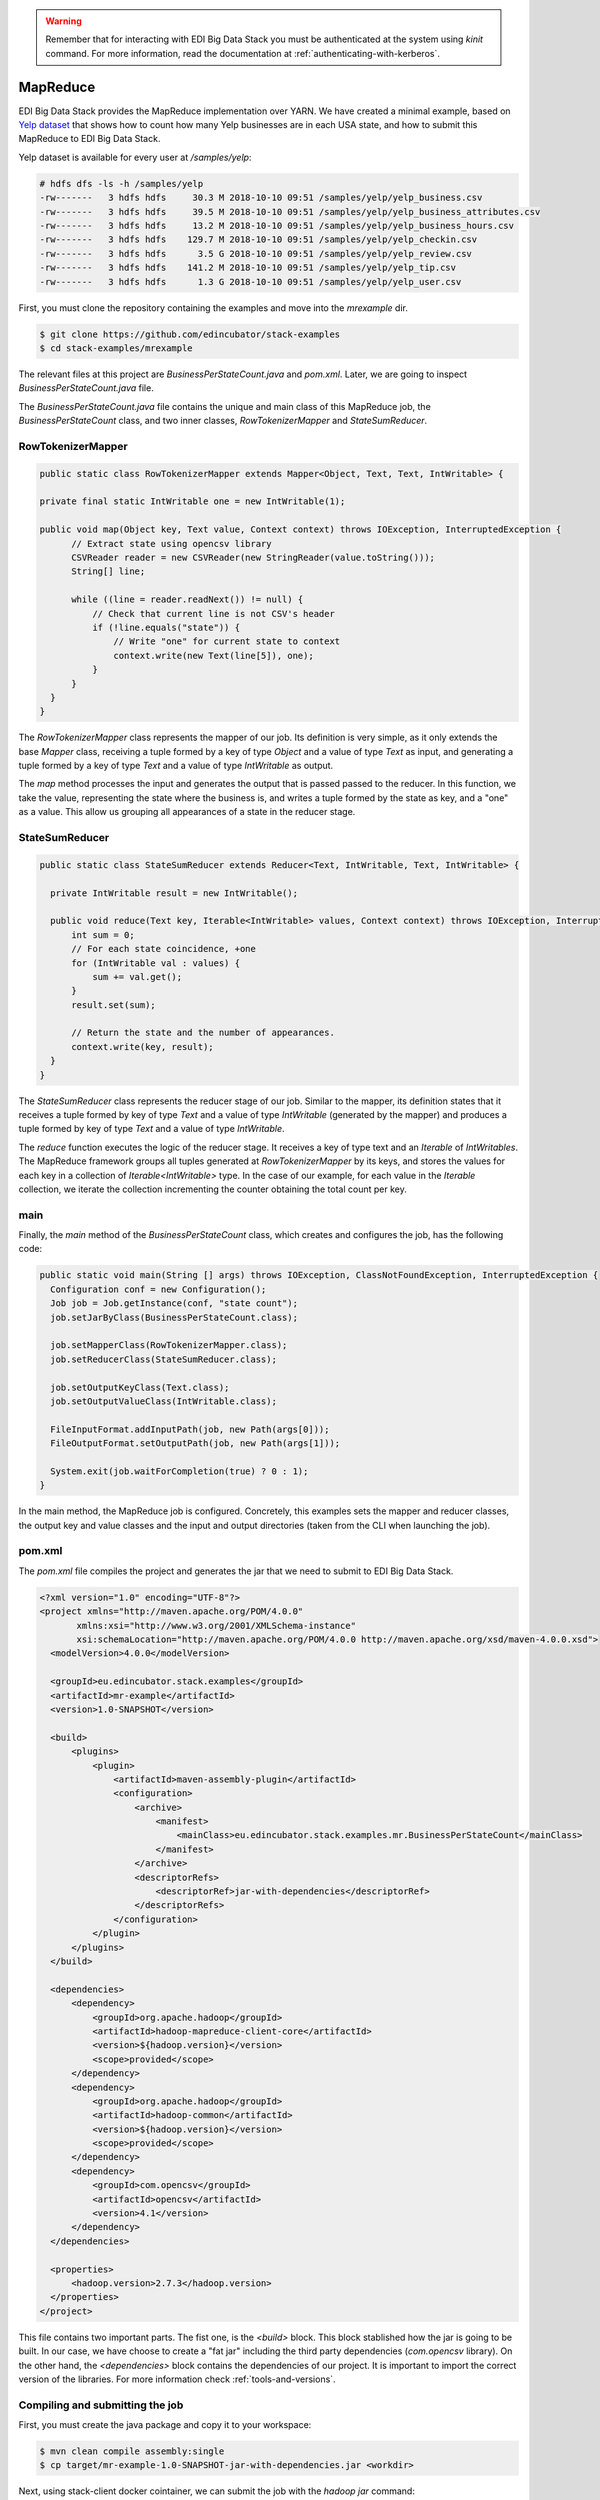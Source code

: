 .. warning::

  Remember that for interacting with EDI Big Data Stack you must be
  authenticated at the system using `kinit` command. For more information, read
  the documentation at :ref:`authenticating-with-kerberos`.

.. _mapreduce:

MapReduce
=========

EDI Big Data Stack provides the MapReduce implementation over YARN. We have
created a minimal example, based on
`Yelp dataset <https://www.kaggle.com/yelp-dataset/yelp-dataset/version/6>`_ that shows how
to count how many Yelp businesses are in each USA state, and how to submit
this MapReduce to EDI Big Data Stack.

Yelp dataset is available for every user at `/samples/yelp`:

.. code-block:: console

  # hdfs dfs -ls -h /samples/yelp
  -rw-------   3 hdfs hdfs     30.3 M 2018-10-10 09:51 /samples/yelp/yelp_business.csv
  -rw-------   3 hdfs hdfs     39.5 M 2018-10-10 09:51 /samples/yelp/yelp_business_attributes.csv
  -rw-------   3 hdfs hdfs     13.2 M 2018-10-10 09:51 /samples/yelp/yelp_business_hours.csv
  -rw-------   3 hdfs hdfs    129.7 M 2018-10-10 09:51 /samples/yelp/yelp_checkin.csv
  -rw-------   3 hdfs hdfs      3.5 G 2018-10-10 09:51 /samples/yelp/yelp_review.csv
  -rw-------   3 hdfs hdfs    141.2 M 2018-10-10 09:51 /samples/yelp/yelp_tip.csv
  -rw-------   3 hdfs hdfs      1.3 G 2018-10-10 09:51 /samples/yelp/yelp_user.csv


First, you must clone the repository containing the examples and move into the
`mrexample` dir.

.. code-block:: console

  $ git clone https://github.com/edincubator/stack-examples
  $ cd stack-examples/mrexample

The relevant files at this project are `BusinessPerStateCount.java` and
`pom.xml`. Later, we are going to inspect `BusinessPerStateCount.java` file.

The `BusinessPerStateCount.java` file contains the unique and main class of this
MapReduce job, the `BusinessPerStateCount` class, and two inner classes,
`RowTokenizerMapper` and `StateSumReducer`.

RowTokenizerMapper
------------------

.. code-block:: java

  public static class RowTokenizerMapper extends Mapper<Object, Text, Text, IntWritable> {

  private final static IntWritable one = new IntWritable(1);

  public void map(Object key, Text value, Context context) throws IOException, InterruptedException {
        // Extract state using opencsv library
        CSVReader reader = new CSVReader(new StringReader(value.toString()));
        String[] line;

        while ((line = reader.readNext()) != null) {
            // Check that current line is not CSV's header
            if (!line.equals("state")) {
                // Write "one" for current state to context
                context.write(new Text(line[5]), one);
            }
        }
    }
  }


The `RowTokenizerMapper` class represents the mapper of our job. Its definition
is very simple, as it only extends the base `Mapper` class, receiving a tuple formed by a
key of type `Object` and a value of type `Text` as input, and generating a tuple
formed by a key of type `Text` and a value of type `IntWritable` as output.

The `map` method processes the input and generates the output that is passed
passed to the reducer. In this function, we take the value, representing the
state where the business is, and writes a tuple formed by the state as key, and
a "one" as a value. This allow us grouping all appearances of a state in the
reducer stage.


StateSumReducer
---------------

.. code-block:: java

  public static class StateSumReducer extends Reducer<Text, IntWritable, Text, IntWritable> {

    private IntWritable result = new IntWritable();

    public void reduce(Text key, Iterable<IntWritable> values, Context context) throws IOException, InterruptedException {
        int sum = 0;
        // For each state coincidence, +one
        for (IntWritable val : values) {
            sum += val.get();
        }
        result.set(sum);

        // Return the state and the number of appearances.
        context.write(key, result);
    }
  }

The `StateSumReducer` class represents the reducer stage of our job. Similar to
the mapper, its definition states that it receives a tuple formed by key of type
`Text` and a value of type `IntWritable` (generated by the mapper) and produces
a tuple formed by key of type `Text` and a value of type `IntWritable`.

The `reduce` function executes the logic of the reducer stage. It receives a key
of type text and an `Iterable` of `IntWritables`. The MapReduce framework groups
all tuples generated at `RowTokenizerMapper` by its keys, and stores the values
for each key in a collection of `Iterable<IntWritable>` type. In the case of
our example, for each value in the `Iterable` collection, we iterate the
collection incrementing the counter obtaining the total count per key.

main
----

Finally, the `main` method of the `BusinessPerStateCount` class, which creates
and configures the job, has the following code:

.. code-block:: java

  public static void main(String [] args) throws IOException, ClassNotFoundException, InterruptedException {
    Configuration conf = new Configuration();
    Job job = Job.getInstance(conf, "state count");
    job.setJarByClass(BusinessPerStateCount.class);

    job.setMapperClass(RowTokenizerMapper.class);
    job.setReducerClass(StateSumReducer.class);

    job.setOutputKeyClass(Text.class);
    job.setOutputValueClass(IntWritable.class);

    FileInputFormat.addInputPath(job, new Path(args[0]));
    FileOutputFormat.setOutputPath(job, new Path(args[1]));

    System.exit(job.waitForCompletion(true) ? 0 : 1);
  }

In the main method, the MapReduce job is configured. Concretely, this examples
sets the mapper and reducer classes, the output key and value classes and the
input and output directories (taken from the CLI when launching the job).

pom.xml
-------

The `pom.xml` file compiles the project and generates the jar that we need to
submit to EDI Big Data Stack.

.. code-block:: xml

  <?xml version="1.0" encoding="UTF-8"?>
  <project xmlns="http://maven.apache.org/POM/4.0.0"
         xmlns:xsi="http://www.w3.org/2001/XMLSchema-instance"
         xsi:schemaLocation="http://maven.apache.org/POM/4.0.0 http://maven.apache.org/xsd/maven-4.0.0.xsd">
    <modelVersion>4.0.0</modelVersion>

    <groupId>eu.edincubator.stack.examples</groupId>
    <artifactId>mr-example</artifactId>
    <version>1.0-SNAPSHOT</version>

    <build>
        <plugins>
            <plugin>
                <artifactId>maven-assembly-plugin</artifactId>
                <configuration>
                    <archive>
                        <manifest>
                            <mainClass>eu.edincubator.stack.examples.mr.BusinessPerStateCount</mainClass>
                        </manifest>
                    </archive>
                    <descriptorRefs>
                        <descriptorRef>jar-with-dependencies</descriptorRef>
                    </descriptorRefs>
                </configuration>
            </plugin>
        </plugins>
    </build>

    <dependencies>
        <dependency>
            <groupId>org.apache.hadoop</groupId>
            <artifactId>hadoop-mapreduce-client-core</artifactId>
            <version>${hadoop.version}</version>
            <scope>provided</scope>
        </dependency>
        <dependency>
            <groupId>org.apache.hadoop</groupId>
            <artifactId>hadoop-common</artifactId>
            <version>${hadoop.version}</version>
            <scope>provided</scope>
        </dependency>
        <dependency>
            <groupId>com.opencsv</groupId>
            <artifactId>opencsv</artifactId>
            <version>4.1</version>
        </dependency>
    </dependencies>

    <properties>
        <hadoop.version>2.7.3</hadoop.version>
    </properties>
  </project>


This file contains two important parts. The fist one, is the `<build>` block.
This block stablished how the jar is going to be built. In our case, we have
choose to create a "fat jar" including the third party dependencies
(`com.opencsv` library). On the other hand, the `<dependencies>` block contains
the dependencies of our project. It is important to import the correct version
of the libraries. For more information check :ref:`tools-and-versions`.

Compiling and submitting the job
--------------------------------

First, you must create the java package and copy it to your workspace:

.. code-block:: console

  $ mvn clean compile assembly:single
  $ cp target/mr-example-1.0-SNAPSHOT-jar-with-dependencies.jar <workdir>

Next, using stack-client docker cointainer, we can submit the job with the
`hadoop jar` command:

.. code-block:: console

  # cd /workdir
  # hadoop jar mr-example-1.0-SNAPSHOT-jar-with-dependencies.jar /samples/yelp/yelp_business.csv /user/<username>/state-count-output
  18/10/10 08:03:49 INFO client.RMProxy: Connecting to ResourceManager at master.edincubator.eu/192.168.1.12:8050
  18/10/10 08:03:49 INFO client.AHSProxy: Connecting to Application History server at master.edincubator.eu/192.168.1.12:10200
  18/10/10 08:03:51 INFO hdfs.DFSClient: Created HDFS_DELEGATION_TOKEN token 475 for <username> on 192.168.1.12:8020
  18/10/10 08:03:51 INFO security.TokenCache: Got dt for hdfs://master.edincubator.eu:8020; Kind: HDFS_DELEGATION_TOKEN, Service: 192.168.1.12:8020, Ident: (HDFS_DELEGATION_TOKEN token 475 for <username>)
  18/10/10 08:03:53 WARN mapreduce.JobResourceUploader: Hadoop command-line option parsing not performed. Implement the Tool interface and execute your application with ToolRunner to remedy this.
  18/10/10 08:03:59 INFO input.FileInputFormat: Total input paths to process : 1
  18/10/10 08:04:02 INFO mapreduce.JobSubmitter: number of splits:1
  18/10/10 08:04:04 INFO mapreduce.JobSubmitter: Submitting tokens for job: job_1539081561867_0003
  18/10/10 08:04:04 INFO mapreduce.JobSubmitter: Kind: HDFS_DELEGATION_TOKEN, Service: 192.168.1.12:8020, Ident: (HDFS_DELEGATION_TOKEN token 475 for <username>)
  18/10/10 08:04:06 INFO impl.TimelineClientImpl: Timeline service address: http://master.edincubator.eu:8188/ws/v1/timeline/
  18/10/10 08:04:09 INFO impl.YarnClientImpl: Submitted application application_1539081561867_0003
  18/10/10 08:04:09 INFO mapreduce.Job: The url to track the job: http://master.edincubator.eu:8088/proxy/application_1539081561867_0003/
  18/10/10 08:04:09 INFO mapreduce.Job: Running job: job_1539081561867_0003
  18/10/10 08:04:16 INFO mapreduce.Job: Job job_1539081561867_0003 running in uber mode : false
  18/10/10 08:04:16 INFO mapreduce.Job:  map 0% reduce 0%
  18/10/10 08:04:22 INFO mapreduce.Job:  map 100% reduce 0%
  18/10/10 08:04:30 INFO mapreduce.Job:  map 100% reduce 100%
  18/10/10 08:04:31 INFO mapreduce.Job: Job job_1539081561867_0003 completed successfully
  18/10/10 08:04:31 INFO mapreduce.Job: Counters: 49
  	File System Counters
  		FILE: Number of bytes read=1575775
  		FILE: Number of bytes written=3466869
  		FILE: Number of read operations=0
  		FILE: Number of large read operations=0
  		FILE: Number of write operations=0
  		HDFS: Number of bytes read=31760803
  		HDFS: Number of bytes written=425
  		HDFS: Number of read operations=6
  		HDFS: Number of large read operations=0
  		HDFS: Number of write operations=2
  	Job Counters
  		Launched map tasks=1
  		Launched reduce tasks=1
  		Data-local map tasks=1
  		Total time spent by all maps in occupied slots (ms)=165180
  		Total time spent by all reduces in occupied slots (ms)=130380
  		Total time spent by all map tasks (ms)=5506
  		Total time spent by all reduce tasks (ms)=4346
  		Total vcore-milliseconds taken by all map tasks=5506
  		Total vcore-milliseconds taken by all reduce tasks=4346
  		Total megabyte-milliseconds taken by all map tasks=169144320
  		Total megabyte-milliseconds taken by all reduce tasks=133509120
  	Map-Reduce Framework
  		Map input records=174568
  		Map output records=174568
  		Map output bytes=1226633
  		Map output materialized bytes=1575775
  		Input split bytes=129
  		Combine input records=0
  		Combine output records=0
  		Reduce input groups=69
  		Reduce shuffle bytes=1575775
  		Reduce input records=174568
  		Reduce output records=69
  		Spilled Records=349136
  		Shuffled Maps =1
  		Failed Shuffles=0
  		Merged Map outputs=1
  		GC time elapsed (ms)=684
  		CPU time spent (ms)=11800
  		Physical memory (bytes) snapshot=3349094400
  		Virtual memory (bytes) snapshot=57387188224
  		Total committed heap usage (bytes)=3968335872
  	Shuffle Errors
  		BAD_ID=0
  		CONNECTION=0
  		IO_ERROR=0
  		WRONG_LENGTH=0
  		WRONG_MAP=0
  		WRONG_REDUCE=0
  	File Input Format Counters
  		Bytes Read=31760674
  	File Output Format Counters
  		Bytes Written=425
  #

If the job is successfully executed, the result is written to the
`/user/<username>/state-count-output` directory. In case of any problem during
its execution, the error will be printed to the console. For further details
about the job, you can check the ResourceManager UI at
`<http://master.edincubator.eu:8088/cluster>`_.

.. warning::

  Remember that due VPN restrictions, you must launch a browser in a container
  connected to the VPN. See :ref:`firefox` for more information.

Finally, if you check the output directory, you will see the result of the job
as a part-r-00000 file. The execution of this job generated a single file because
only one reducer is executed. However, the output could be split into different
files if more reducers were required to perform the job.

Then, we can list the files inside the output directory and print, directly to
the console, the contents of the generated file.
The `-cat` parameter shows the contents of the file, showing the number of
businesses for each USA state obtained as the result of the map reduce job.

.. code-block:: console

  # hdfs dfs -ls /user/<username>/state-count-output
  Found 2 items
  -rw-------   3 <username> <username>          0 2018-04-13 08:11 /user/<username>/state-count-output/_SUCCESS
  -rw-------   3 <username> <username>        425 2018-04-13 08:11 /user/<username>/state-count-output/part-r-00000
  # hdfs dfs -cat /user/<username>/state-count-output/part-r-00000
  1
  01	10
  3	1
  30	1
  6	3
  AB	1
  ABE	3
  AK	1
  AL	1
  AR	2
  AZ	52214
  B	1
  BW	3118
  BY	4
  C	28
  CA	5
  CHE	143
  CMA	2
  CO	2
  CS	1
  DE	1
  EDH	3795
  ELN	47
  ESX	12
  FAL	1
  FIF	85
  FL	1
  FLN	2
  GA	1
  GLG	3
  HLD	179
  HU	1
  IL	1852
  IN	3
  KHL	1
  KY	1
  MLN	208
  MN	1
  MT	1
  NC	12956
  NE	1
  NI	10
  NLK	1
  NTH	2
  NV	33086
  NY	18
  NYK	152
  OH	12609
  ON	30208
  PA	10109
  PKN	1
  QC	8169
  RCC	1
  SC	679
  SCB	5
  SL	1
  ST	11
  STG	1
  TAM	1
  VA	1
  VS	7
  VT	2
  WA	1
  WHT	1
  WI	4754
  WLN	38
  XGL	4
  ZET	1
  #
